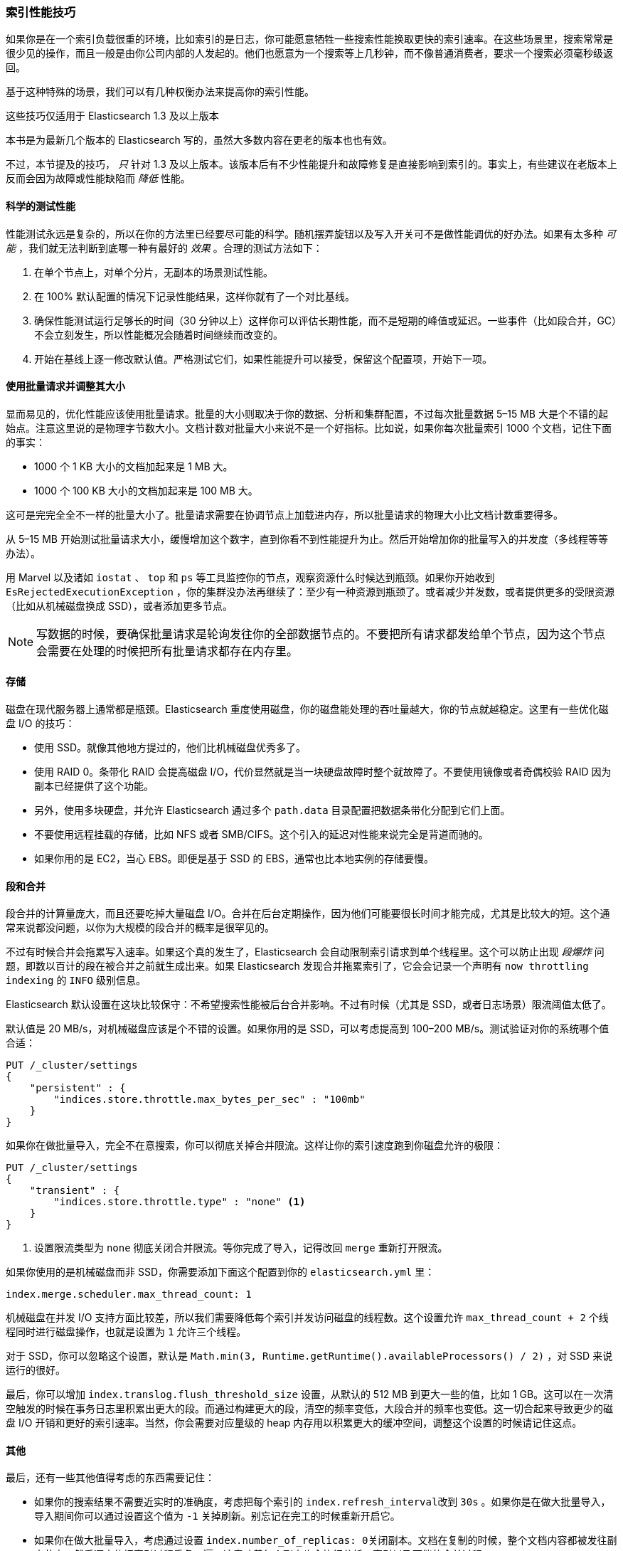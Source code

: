 [[indexing-performance]]
=== 索引性能技巧

如果你是在一个索引负载很重的环境，((("indexing", "performance tips")))((("post-deployment", "indexing performance tips")))比如索引的是日志，你可能愿意牺牲一些搜索性能换取更快的索引速率。在这些场景里，搜索常常是很少见的操作，而且一般是由你公司内部的人发起的。他们也愿意为一个搜索等上几秒钟，而不像普通消费者，要求一个搜索必须毫秒级返回。

基于这种特殊的场景，我们可以有几种权衡办法来提高你的索引性能。

.这些技巧仅适用于 Elasticsearch 1.3 及以上版本
****
本书是为最新几个版本的 Elasticsearch 写的，虽然大多数内容在更老的版本也也有效。

不过，本节提及的技巧， _只_ 针对 1.3 及以上版本。该版本后有不少性能提升和故障修复是直接影响到索引的。事实上，有些建议在老版本上反而会因为故障或性能缺陷而 _降低_ 性能。
****

==== 科学的测试性能

性能测试永远是复杂的，所以在你的方法里已经要尽可能的科学。((("performance testing")))((("indexing", "performance tips", "performance testing")))随机摆弄旋钮以及写入开关可不是做性能调优的好办法。如果有太多种 _可能_ ，我们就无法判断到底哪一种有最好的 _效果_ 。合理的测试方法如下：

1. 在单个节点上，对单个分片，无副本的场景测试性能。
2. 在 100% 默认配置的情况下记录性能结果，这样你就有了一个对比基线。
3. 确保性能测试运行足够长的时间（30 分钟以上）这样你可以评估长期性能，而不是短期的峰值或延迟。一些事件（比如段合并，GC）不会立刻发生，所以性能概况会随着时间继续而改变的。
4. 开始在基线上逐一修改默认值。严格测试它们，如果性能提升可以接受，保留这个配置项，开始下一项。

==== 使用批量请求并调整其大小

显而易见的，优化性能应该使用批量请求。((("indexing", "performance tips", "bulk requests, using and sizing")))((("bulk API", "using and sizing bulk requests")))批量的大小则取决于你的数据、分析和集群配置，不过每次批量数据 5&#x2013;15 MB 大是个不错的起始点。注意这里说的是物理字节数大小。文档计数对批量大小来说不是一个好指标。比如说，如果你每次批量索引 1000 个文档，记住下面的事实：

- 1000 个 1 KB 大小的文档加起来是 1 MB 大。
- 1000 个 100 KB 大小的文档加起来是 100 MB 大。

这可是完完全全不一样的批量大小了。批量请求需要在协调节点上加载进内存，所以批量请求的物理大小比文档计数重要得多。

从 5&#x2013;15 MB 开始测试批量请求大小，缓慢增加这个数字，直到你看不到性能提升为止。然后开始增加你的批量写入的并发度（多线程等等办法）。

用 Marvel 以及诸如 `iostat` 、 `top` 和 `ps` 等工具监控你的节点，观察资源什么时候达到瓶颈。如果你开始收到 `EsRejectedExecutionException` ，你的集群没办法再继续了：至少有一种资源到瓶颈了。或者减少并发数，或者提供更多的受限资源（比如从机械磁盘换成 SSD），或者添加更多节点。

[NOTE]
====
写数据的时候，要确保批量请求是轮询发往你的全部数据节点的。不要把所有请求都发给单个节点，因为这个节点会需要在处理的时候把所有批量请求都存在内存里。
====

==== 存储

磁盘在现代服务器上通常都是瓶颈。Elasticsearch 重度使用磁盘，你的磁盘能处理的吞吐量越大，你的节点就越稳定。这里有一些优化磁盘 I/O 的技巧：

- 使用 SSD。就像其他地方提过的，((("storage")))((("indexing", "performance tips", "storage")))他们比机械磁盘优秀多了。
- 使用 RAID 0。条带化 RAID 会提高磁盘 I/O，代价显然就是当一块硬盘故障时整个就故障了。不要使用镜像或者奇偶校验 RAID 因为副本已经提供了这个功能。
- 另外，使用多块硬盘，并允许 Elasticsearch 通过多个 `path.data` 目录配置把数据条带化分配到它们上面。
- 不要使用远程挂载的存储，比如 NFS 或者 SMB/CIFS。这个引入的延迟对性能来说完全是背道而驰的。
- 如果你用的是 EC2，当心 EBS。即便是基于 SSD 的 EBS，通常也比本地实例的存储要慢。

[[segments-and-merging]]
==== 段和合并

段合并的计算量庞大，((("indexing", "performance tips", "segments and merging")))((("merging segments")))((("segments", "merging")))而且还要吃掉大量磁盘 I/O。合并在后台定期操作，因为他们可能要很长时间才能完成，尤其是比较大的短。这个通常来说都没问题，以你为大规模的段合并的概率是很罕见的。

不过有时候合并会拖累写入速率。如果这个真的发生了，Elasticsearch 会自动限制索引请求到单个线程里。这个可以防止出现 _段爆炸_ 问题，即数以百计的段在被合并之前就生成出来。如果 Elasticsearch 发现合并拖累索引了，它会会记录一个声明有 `now throttling indexing` 的 `INFO` 级别信息。

Elasticsearch 默认设置在这块比较保守：不希望搜索性能被后台合并影响。不过有时候（尤其是 SSD，或者日志场景）限流阈值太低了。

默认值是 20 MB/s，对机械磁盘应该是个不错的设置。如果你用的是 SSD，可以考虑提高到 100&#x2013;200 MB/s。测试验证对你的系统哪个值合适：

[source,js]
----
PUT /_cluster/settings
{
    "persistent" : {
        "indices.store.throttle.max_bytes_per_sec" : "100mb"
    }
}
----

如果你在做批量导入，完全不在意搜索，你可以彻底关掉合并限流。这样让你的索引速度跑到你磁盘允许的极限：

[source,js]
----
PUT /_cluster/settings
{
    "transient" : {
        "indices.store.throttle.type" : "none" <1>
    }
}
----
<1> 设置限流类型为 `none` 彻底关闭合并限流。等你完成了导入，记得改回 `merge` 重新打开限流。

如果你使用的是机械磁盘而非 SSD，你需要添加下面这个配置到你的 `elasticsearch.yml` 里：

[source,yaml]
----
index.merge.scheduler.max_thread_count: 1
----

机械磁盘在并发 I/O 支持方面比较差，所以我们需要降低每个索引并发访问磁盘的线程数。这个设置允许 `max_thread_count + 2` 个线程同时进行磁盘操作，也就是设置为 `1` 允许三个线程。

对于 SSD，你可以忽略这个设置，默认是 `Math.min(3, Runtime.getRuntime().availableProcessors() / 2)` ，对 SSD 来说运行的很好。

最后，你可以增加 `index.translog.flush_threshold_size` 设置，从默认的 512 MB 到更大一些的值，比如 1 GB。这可以在一次清空触发的时候在事务日志里积累出更大的段。而通过构建更大的段，清空的频率变低，大段合并的频率也变低。这一切合起来导致更少的磁盘 I/O 开销和更好的索引速率。当然，你会需要对应量级的 heap 内存用以积累更大的缓冲空间，调整这个设置的时候请记住这点。

==== 其他

最后，还有一些其他值得考虑的东西需要记住：

- 如果你的搜索结果不需要近实时的准确度，考虑把每个索引的 `index.refresh_interval`((("indexing", "performance tips", "other considerations")))((("refresh_interval setting")))改到 `30s` 。如果你是在做大批量导入，导入期间你可以通过设置这个值为 `-1` 关掉刷新。别忘记在完工的时候重新开启它。

- 如果你在做大批量导入，考虑通过设置 `index.number_of_replicas: 0`((("replicas, disabling during large bulk imports")))关闭副本。文档在复制的时候，整个文档内容都被发往副本节点，然后逐字的把索引过程重复一遍。这意味着每个副本也会执行分析、索引以及可能的合并过程。
+
相反，如果你的索引是零副本，然后在写入完成后再开启副本，恢复过程本质上只是一个字节到字节的网络传输。比重复索引过程这个算是相当高效的了。

- 如果你没有给每个文档自带 ID，使用 Elasticsearch 的自动 ID 功能。((("id", "auto-ID functionality of Elasticsearch")))这个为避免版本查找做了优化，因为自动生成的 ID 是唯一的。

- 如果你在使用自己的 ID，尝试使用一种 http://blog.mikemccandless.com/2014/05/choosing-fast-unique-identifier-uuid.html[Lucene 友好的] ID。((("UUIDs (universally unique identifiers)")))包括零填充序列 ID、UUID-1 和纳秒；这些 ID 都是有一致的，压缩良好的序列模式。相反的，像 UUID-4 这样的 ID，本质上是随机的，压缩比很低，会明显拖慢 Lucene。

